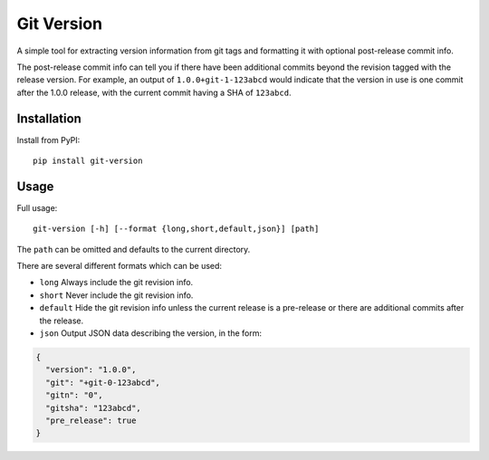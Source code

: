 Git Version
===========

A simple tool for extracting version information from git tags and formatting
it with optional post-release commit info.

The post-release commit info can tell you if there have been additional commits
beyond the revision tagged with the release version.  For example,
an output of ``1.0.0+git-1-123abcd`` would indicate that the version in use is
one commit after the 1.0.0 release, with the current commit having a SHA of
``123abcd``.

Installation
------------

Install from PyPI::

    pip install git-version


Usage
-----

Full usage::

    git-version [-h] [--format {long,short,default,json}] [path]

The ``path`` can be omitted and defaults to the current directory.

There are several different formats which can be used:

* ``long`` Always include the git revision info.
* ``short`` Never include the git revision info.
* ``default`` Hide the git revision info unless the current release is a
  pre-release or there are additional commits after the release.
* ``json`` Output JSON data describing the version, in the form:

.. code-block:: json

   {
     "version": "1.0.0",
     "git": "+git-0-123abcd",
     "gitn": "0",
     "gitsha": "123abcd",
     "pre_release": true
   }
